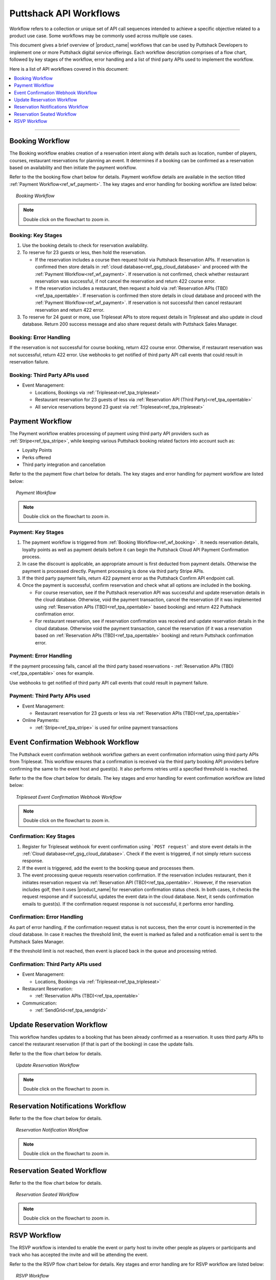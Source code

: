 .. _docref_puttshack_wf:
   
.. Puttshack documentation Poc1
   Author: Shaloo Shalini

.. spelling::

     mmd
     png

************************
Puttshack API Workflows
************************

Workflow refers to a collection or unique set of API call sequences intended to achieve a specific objective related to a product use case. Some workflows may be commonly used across multiple use cases.

This document gives a brief overview of |product_name| workflows that can be used by Puttshack Developers to implement one or more Puttshack digital service offerings. Each workflow description comprises of a flow chart, followed by key stages of the workflow, error handling and a list of third party APIs used to implement the workflow.

Here is a list of API workflows covered in this document:

.. contents:: 
     :local:
     :depth: 1

----

.. _ref_wf_booking:

==================
Booking Workflow
==================

The Booking workflow enables creation of a reservation intent along with details such as location, number of players, courses, restaurant reservations for planning an event. It determines if a booking can be confirmed as a reservation based on availability and then initiate the payment workflow. 

Refer to the the booking flow chart below for details. Payment workflow details are available in the section titled :ref:`Payment Workflow<ref_wf_payment>`. The key stages and error handling for booking workflow are listed below:

.. figure:: /img/booking-workflow.png
   :align: center
   :width: 100%
   :figwidth: 95%
   :alt: booking_wf

   *Booking Workflow*

.. note::

     Double click on the flowchart to zoom in.

---------------------
Booking: Key Stages
---------------------

#. Use the booking details to check for reservation availability.

#. To reserve for 23 guests or less, then hold the reservation. 
   
   - If the reservation includes a course then request hold via Puttshack Reservation APIs. If reservation is confirmed then store details in :ref:`cloud database<ref_gsg_cloud_database>` and proceed with the :ref:`Payment Workflow<ref_wf_payment>`. If reservation is not confirmed, check whether restaurant reservation was successful, if not cancel the reservation and return 422 course error. 
     
   - If the reservation includes a restaurant, then request a hold via :ref:`Reservation APIs (TBD)<ref_tpa_opentable>`. If reservation is confirmed then store details in cloud database and proceed with the :ref:`Payment Workflow<ref_wf_payment>`. If reservation is not successful then cancel restaurant reservation and return 422 error.

#. To reserve for 24 guest or more, use Tripleseat APIs to store request details in Tripleseat and also update in cloud database. Return 200 success message and also share request details with Puttshack Sales Manager.

------------------------
Booking: Error Handling
------------------------

If the reservation is not successful for course booking, return 422 course error. Otherwise, if restaurant reservation was not successful, return 422 error.
Use webhooks to get notified of third party API call events that could result in reservation failure.

-------------------------------
Booking: Third Party APIs used
-------------------------------

* Event Management: 
  
  - Locations, Bookings via :ref:`Tripleseat<ref_tpa_tripleseat>`
  - Restaurant reservation for 23 guests of less via :ref:`Reservation API (Third Party)<ref_tpa_opentable>`
  - All service reservations beyond 23 guest via :ref:`Tripleseat<ref_tpa_tripleseat>`

.. _ref_wf_payment:

==================
Payment Workflow
==================

The Payment workflow enables processing of payment using third party API providers such as :ref:`Stripe<ref_tpa_stripe>`, while keeping various Puttshack booking related factors into account such as:

* Loyalty Points
* Perks offered
* Third party integration and cancellation

Refer to the the payment flow chart below for details. The key stages and error handling for payment workflow are listed below:

.. figure:: /img/payment-workflow.png
   :align: center
   :width: 100%
   :figwidth: 95%
   :alt: payment-wf

   *Payment Workflow*

.. note::

     Double click on the flowchart to zoom in.

---------------------
Payment: Key Stages
---------------------

#. The payment workflow is triggered from :ref:`Booking Workflow<ref_wf_booking>` . It needs reservation details, loyalty points as well as payment details before it can begin the Puttshack Cloud API Payment Confirmation process.

#. In case the discount is applicable, an appropriate amount is first deducted from payment details. Otherwise the payment is processed directly.  Payment processing is done via third party Stripe APIs.

#. If the third party payment fails, return 422 payment error as the Puttshack Confirm API endpoint call.

#. Once the payment is successful, confirm reservation and check what all options are included in the booking.

   - For course reservation, see if the Puttshack reservation API was successful and update reservation details in the cloud database. Otherwise, void the payment transaction, cancel the reservation (if it was implemented using :ref:`Reservation APIs (TBD)<ref_tpa_opentable>` based booking) and return 422 Puttshack confirmation error.

   - For restaurant reservation, see if reservation confirmation was received and update reservation details in the cloud database. Otherwise void the payment transaction, cancel the reservation (if it was a reservation based on :ref:`Reservation APIs (TBD)<ref_tpa_opentable>` booking) and return Puttshack confirmation error.

------------------------
Payment: Error Handling
------------------------

If the payment processing fails, cancel all the third party based reservations - :ref:`Reservation APIs (TBD)<ref_tpa_opentable>` ones for example.

Use webhooks to get notified of third party API call events that could result in payment failure.

-------------------------------
Payment: Third Party APIs used
-------------------------------

* Event Management: 
  
  - Restaurant reservation for 23 guests or less via :ref:`Reservation APIs (TBD)<ref_tpa_opentable>`

* Online Payments:

  - :ref:`Stripe<ref_tpa_stripe>` is used for online payment transactions 

.. _ref_wf_trieventconfirm_wb:

====================================
Event Confirmation Webhook Workflow
====================================

The Puttshack event confirmation webhook workflow gathers an event confirmation information using third party APIs from Tripleseat. This workflow ensures that a confirmation is received via the third party booking API providers before confirming the same to the event host and guest(s).  It also performs retries until a specified threshold is reached.

Refer to the the flow chart below for details. The key stages and error handling for event confirmation workflow are listed below:

.. figure:: /img/ts_evt_confirm_wh.png
   :align: center
   :width: 100%
   :figwidth: 95%
   :alt: ts_evt_confirm_wh-wf

   *Tripleseat Event Confirmation Webhook  Workflow*

.. note::

     Double click on the flowchart to zoom in.

------------------------
Confirmation: Key Stages
------------------------

#. Register for Tripleseat webhook for event confirmation using ```POST request``` and store event details in the :ref:`Cloud database<ref_gsg_cloud_database>`. Check if the event is triggered, if not simply return success response.

#. If the event is triggered, add the event to the booking queue and processes them.

#. The event processing queue requests reservation confirmation. If the reservation includes restaurant, then it initiates reservation request via :ref:`Reservation API (TBD)<ref_tpa_opentable>`. However, if the reservation includes golf, then it uses |product_name| for reservation confirmation status check. In both cases, it checks the request response and if successful, updates the event data in the cloud database. Next, it sends confirmation emails to guest(s). If the confirmation request response is not successful, it performs error handling.

----------------------------
Confirmation: Error Handling
----------------------------

As part of error handling, if the confirmation request status is not success, then the error count is incremented in the cloud database. In case it reaches the threshold limit, the event is marked as failed and a notification email is sent to the Puttshack Sales Manager.

If the threshold limit is not reached, then event is placed back in the queue and processing retried.

-----------------------------------
Confirmation: Third Party APIs used
-----------------------------------

* Event Management:

  - Locations, Bookings via :ref:`Tripleseat<ref_tpa_tripleseat>`

* Restaurant Reservation:

  - :ref:`Reservation APIs (TBD)<ref_tpa_opentable>`

* Communication:

  - :ref:`SendGrid<ref_tpa_sendgrid>`

.. _ref_wf_upd_reservation:

============================
Update Reservation Workflow
============================

This workflow handles updates to a booking that has been already confirmed as a reservation.  It uses third party APIs to cancel the restaurant reservation (if that is part of the booking) in case the update fails.

Refer to the the flow chart below for details. 

.. figure:: /img/update_res.png
   :align: center
   :width: 100%
   :figwidth: 95%
   :alt: update_res-wf

   *Update Reservation Workflow*

.. note::

     Double click on the flowchart to zoom in.

.. _ref_wf_rsv_notify:

===================================
Reservation Notifications Workflow
===================================

Refer to the the flow chart below for details. 

.. figure:: /img/res_notify.png
   :align: center
   :width: 100%
   :figwidth: 95%
   :alt: res_notify-wf

   *Reservation Notification Workflow*

.. note::

     Double click on the flowchart to zoom in.

.. _ref_wf_rsv_seated:

============================
Reservation Seated Workflow
============================

Refer to the the flow chart below for details. 

.. figure:: /img/res_seated.png
   :align: center
   :width: 100%
   :figwidth: 95%
   :alt: res_seated-wf

   *Reservation Seated Workflow*

.. note::

     Double click on the flowchart to zoom in.

.. _ref_wf_rsvp:

=============
RSVP Workflow
=============

The RSVP workflow is intended to enable the event or party host to invite other people as players or participants and track who has accepted the invite and will be attending the event.

Refer to the the RSVP flow chart below for details.  Key stages and error handling are for RSVP workflow are listed below:

.. figure:: /img/rsvp-workflow.png
   :align: center
   :width: 100%
   :figwidth: 95%
   :alt: toponav

   *RSVP Workflow*

.. note::

     Double click on the flowchart to zoom in.

----------------
RSVP: Key Stages
----------------

#. Ensure the event or reservation exists before invoking the next steps of the RSVP workflow.

#. Obtain the reservation details and check if the event host wishes to add other player or attendee details for RSVP processing.

#. If the event host chooses to add other player or attendee details, then obtain details from the cloud and generate a unique verification code. Store it for guest verification use later. Send the code via email/phone to each invited guest and track their response. 

#. Update the guest RSVP status information into the cloud database.

#. Notify the event host when attendees or other guests confirm their acceptance.

---------------------
RSVP: Error Handling
---------------------

If the event host chooses to update guest information for RSVP based response notification, an email / SMS is sent to each invitee.  If the email or SMS dispatch successful notification is not received from the third part API provider used for communication, text and email support, then return an error response.

----------------------------
RSVP: Third Party APIs used
----------------------------

* Communications: 
  
  - Emails via :ref:`Sendgrid<ref_tpa_sendgrid>`
  - SMS via :ref:`Twilio<ref_tpa_twilio>`
  - Utilize Promotional loyalty points and perks, enroll into Perks (new users) via :ref:`Punch<ref_tpa_punchh>`
